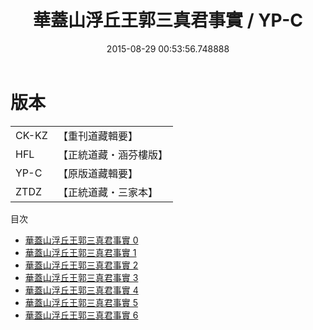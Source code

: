 #+TITLE: 華蓋山浮丘王郭三真君事實 / YP-C

#+DATE: 2015-08-29 00:53:56.748888
* 版本
 |     CK-KZ|【重刊道藏輯要】|
 |       HFL|【正統道藏・涵芬樓版】|
 |      YP-C|【原版道藏輯要】|
 |      ZTDZ|【正統道藏・三家本】|
目次
 - [[file:KR5c0174_000.txt][華蓋山浮丘王郭三真君事實 0]]
 - [[file:KR5c0174_001.txt][華蓋山浮丘王郭三真君事實 1]]
 - [[file:KR5c0174_002.txt][華蓋山浮丘王郭三真君事實 2]]
 - [[file:KR5c0174_003.txt][華蓋山浮丘王郭三真君事實 3]]
 - [[file:KR5c0174_004.txt][華蓋山浮丘王郭三真君事實 4]]
 - [[file:KR5c0174_005.txt][華蓋山浮丘王郭三真君事實 5]]
 - [[file:KR5c0174_006.txt][華蓋山浮丘王郭三真君事實 6]]
